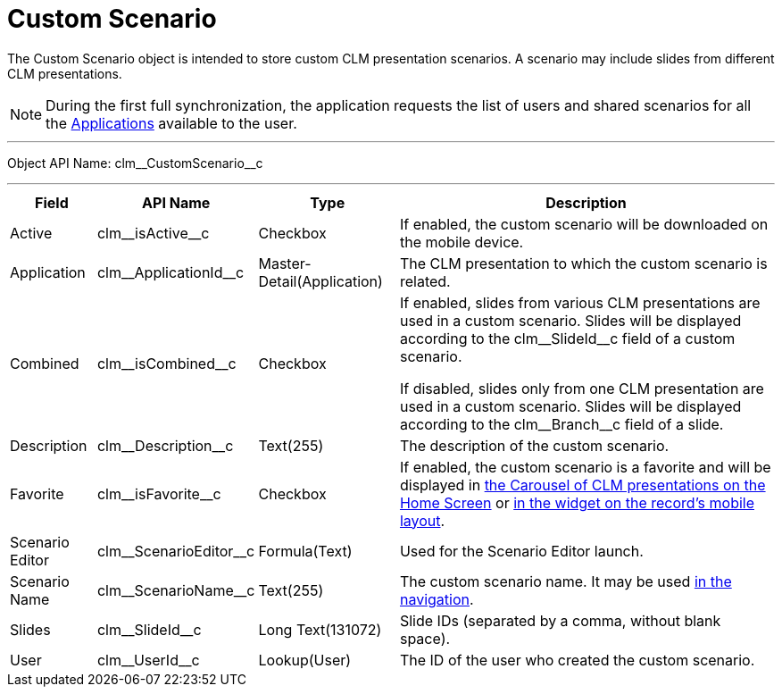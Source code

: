 = Custom Scenario

The [.object]#Custom Scenario# object is intended to store custom CLM presentation scenarios. A scenario may include slides from  different CLM presentations.

NOTE: During the first full synchronization, the application requests the list of users and shared scenarios for all the xref:ios/ct-presenter/about-ct-presenter/clm-scheme/clm-application.adoc[Applications] available to the user.

'''''

Object API Name: [.apiobject]#clm\__CustomScenario__c#

'''''

[width="100%",cols="~,~,~,~",]
|===
|*Field* |*API Name* |*Type* |*Description*

|Active |[.apiobject]#clm\__isActive__c# |Checkbox |If enabled, the custom scenario will be downloaded on the mobile device.

|Application |[.apiobject]#clm\__ApplicationId__c#
|Master-Detail(Application) |The CLM presentation to which the custom scenario is related.

|Combined |[.apiobject]#clm\__isCombined__c# |Checkbox a|
If enabled, slides from various CLM presentations are used in a custom scenario. Slides will be displayed according to the [.apiobject]#clm\__SlideId__c# field of a custom scenario.

If disabled, slides only from one CLM presentation are used in a custom scenario. Slides will be displayed according to the [.apiobject]#clm\__Branch__c# field of a slide.

|Description |[.apiobject]#clm\__Description__c#
|Text(255) |The description of the custom scenario.

|Favorite |[.apiobject]#clm\__isFavorite__c# |Checkbox
|If enabled, the custom scenario is a favorite and will be displayed in xref:ios/mobile-application/ui/home-screen/index.adoc[the Carousel of CLM presentations on the Home Screen] or xref:ios/admin-guide/mobile-layouts/mobile-layouts-applications.adoc[in the widget on the record's mobile layout].

|Scenario Editor |[.apiobject]#clm\__ScenarioEditor__c#
|Formula(Text) |Used for the Scenario Editor launch.

|Scenario Name |[.apiobject]#clm\__ScenarioName__c#
|Text(255) |The custom scenario name. It may be used xref:ios/ct-presenter/js-bridge-api/methods-for-clm-presentation-navigation/changing-slides.adoc[in the navigation].

|Slides |[.apiobject]#clm\__SlideId__c# |Long Text(131072) |Slide IDs (separated by a comma, without blank space).

|User |[.apiobject]#clm\__UserId__c# |Lookup(User) |The ID of the user who created the custom scenario.
|===
